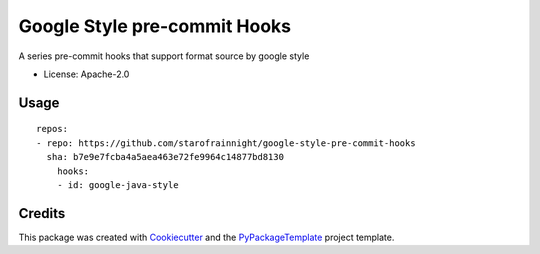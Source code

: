 =============================
Google Style pre-commit Hooks
=============================

.. image:: https://img.shields.io/pypi/v/google-style-pre-commit-hooks.svg
    :target: https://pypi.python.org/pypi/google-style-pre-commit-hooks

.. image:: https://travis-ci.org/starofrainnight/google-style-pre-commit-hooks.svg?branch=master
    :target: https://travis-ci.org/starofrainnight/google-style-pre-commit-hooks

.. image:: https://ci.appveyor.com/api/projects/status/github/starofrainnight/google-style-pre-commit-hooks?svg=true
    :target: https://ci.appveyor.com/project/starofrainnight/google-style-pre-commit-hooks

A series pre-commit hooks that support format source by google style

* License: Apache-2.0

Usage
---------

::

    repos:
    - repo: https://github.com/starofrainnight/google-style-pre-commit-hooks
      sha: b7e9e7fcba4a5aea463e72fe9964c14877bd8130
        hooks:
        - id: google-java-style

Credits
---------

This package was created with Cookiecutter_ and the `PyPackageTemplate`_ project template.

.. _Cookiecutter: https://github.com/audreyr/cookiecutter
.. _`PyPackageTemplate`: https://github.com/starofrainnight/rtpl-pypackage

